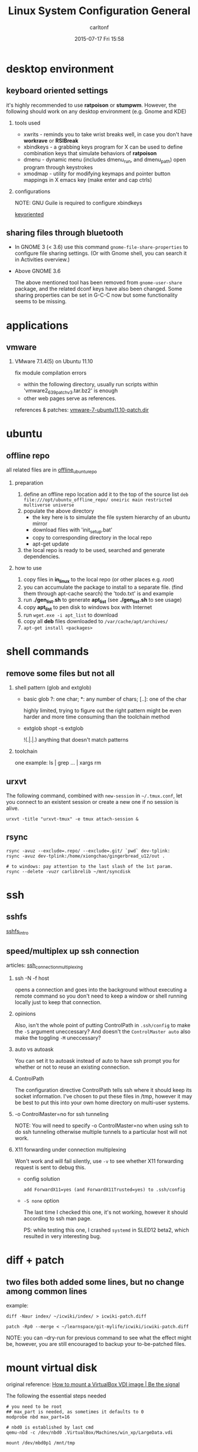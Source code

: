 #+STARTUP: showall
#+STARTUP: hidestars
#+OPTIONS: H:2 num:nil tags:nil toc:nil timestamps:t
#+TYPE: wiki
#+LAYOUT: post
#+AUTHOR: carltonf
#+DATE: 2015-07-17 Fri 15:58
#+TITLE: Linux System Configuration General
#+DESCRIPTION: The all-in-one list of tricks (should be splitted into multiple entries) 
#+TAGS: 
#+CATEGORIES: linux,configuration

* desktop environment
** keyboard oriented settings
it's highly recommended to use *ratpoison* or *stumpwm*. However, the following
should work on any desktop environment (e.g. Gnome and KDE)
*** tools used
- xwrits - reminds you to take wrist breaks
  well, in case you don't have *workrave* or *RSIBreak*
- xbindkeys - a grabbing keys program for X
  can be used to define combination keys that simulate behaviors of *ratpoison*
- dmenu - dynamic menu (includes dmenu_run, and dmenu_path)
  open program through keystrokes
- xmodmap - utility for modifying keymaps and pointer button mappings in X
  emacs key (make enter and cap ctrls)
*** configurations
NOTE: GNU Guile is required to configure xbindkeys

[[../core/2e/fd/keyoriented][keyoriented]]

** sharing files through bluetooth
- In GNOME 3 (< 3.6)
  use this command =gnome-file-share-properties= to configure file sharing
  settings. (Or with Gnome shell, you can search it in Activities overview.)

- Above GNOME 3.6
  
  The above mentioned tool has been removed from =gnome-user-share= package, and
  the related dconf keys have also been changed. Some sharing properties can be
  set in G-C-C now but some functionality seems to be missing.

* applications
** vmware
*** VMware 7.1.4(5) on Ubuntu 11.10
fix module compilation errors
- within the following directory, usually run scripts within
  'vmware2_6_39patchv3.tar.bz2' is enough
- other web pages serve as references.

references & patches: [[../core/92/9c/vmware-7-ubuntu11.10-patch][vmware-7-ubuntu11.10-patch.dir]]

* ubuntu
** offline repo
all related files are in [[../core/b1/34/offline_ubuntu_repo][offline_ubuntu_repo]]
*** preparation
1. define an offline repo location
   add it to the top of the source list
   ~deb file:///opt/ubuntu_offline_repo/ oneiric main restricted multiverse universe~
2. populate the above directory
   - the key here is to simulate the file system hierarchy of an ubuntu mirror
   - download files with 'init_setup.bat'
   - copy to corresponding directory in the local repo
   - apt-get update
3. the local repo is ready to be used, searched and generate dependencies.
*** how to use
1. copy files in *in_linux* to the local repo (or other places e.g. /root/)
2. you can accumulate the package to install to a separate file. (find them through apt-cache search)
   the 'todo.txt' is and example
3. run *./gen_list.sh* to generate *apt_list* (see *./gen_list.sh* to see usage)
4. copy *apt_list* to pen disk to windows box with Internet
5. run ~wget.exe -i apt_list~ to download
6. copy all *deb* files downloaded to ~/var/cache/apt/archives/~
7. ~apt-get install <packages>~
* shell commands
** remove some files but not all
*** shell pattern (glob and extglob)
- basic glob
  ?: one char; *: any number of chars; [..]: one of the char

  highly limited, trying to figure out the right pattern might be even harder
  and more time consuming than the toolchain method
- extglob
  shopt -s extglob

  !(.|.|.) anything that doesn't match patterns

*** toolchain
one example: ls | grep ... | xargs rm

** urxvt
The following command, combined with =new-session= in =~/.tmux.conf=, let you connect to
an existent session or create a new one if no session is alive.

=urxvt -title "urxvt-tmux" -e tmux attach-session &=
** rsync
# linux to linux
#+BEGIN_SRC shell-script
  rsync -avuz --exclude=.repo/ --exclude=.git/ `pwd` dev-tplink:
  rsync -avuz dev-tplink:/home/xiongchao/gingerbread_u12/out .

  # to windows: pay attention to the last slash of the 1st param.
  rsync --delete -vuzr carlibrelib ~/mnt/syncdisk
#+END_SRC
* ssh
** sshfs
[[../core/77/b9/sshfs_intro][sshfs_intro]]
** speed/multiplex up ssh connection
articles: [[../core/89/3a/ssh_connection_multiplexing][ssh_connection_multiplexing]]
*** ssh -N -f host

opens a connection and goes into the background without executing a remote
command so you don't need to keep a window or shell running locally just to keep
that connection.
*** opinions
Also, isn't the whole point of putting ControlPath in =.ssh/config= to make the
=-S= argument uneccessary? And doesn't the =ControlMaster auto= also make the
toggling =-M= uneccessary?
*** auto vs autoask
You can set it to autoask instead of auto to have ssh prompt you for whether or
not to reuse an existing connection.
*** ControlPath
The configuration directive ControlPath tells ssh where it should keep its
socket information. I've chosen to put these files in /tmp, however it may be
best to put this into your own home directory on multi-user systems.
*** -o ControlMaster=no for ssh tunneling
NOTE: You will need to specify -o ControlMaster=no when using ssh to do ssh
tunneling otherwise multiple tunnels to a particular host will not work.

*** X11 forwarding under connection multiplexing

Won't work and will fail silently, use =-v= to see whether X11 forwarding
request is sent to debug this.

- config solution

  : add ForwardX11=yes (and ForwardX11Trusted=yes) to .ssh/config

- =-S none= option
  
  The last time I checked this one, it's not working, however it should
  according to ssh man page.
  
  PS: while testing this one, I crashed =systemd= in SLED12 beta2, which
  resulted in very interesting bug.

* diff + patch
** two files both added some lines, but no change among common lines
example:

=diff -Naur index/ ~/icwiki/index/ > icwiki-patch.diff=

=patch -Rp0 --merge < ~/learnspace/git-mylife/icwiki/icwiki-patch.diff=

NOTE: you can --dry-run for previous command to see what the effect might be,
however, you are still encouraged to backup your to-be-patched files.
* mount virtual disk
original reference: [[../core/7f/37/How to mount a VirtualBox VDI image | Be the signal.maff][How to mount a VirtualBox VDI image | Be the signal]]

The following the essential steps needed
#+BEGIN_SRC shell-script
  # you need to be root
  ## max_part is needed, as sometimes it defaults to 0
  modprobe nbd max_part=16

  # nbd0 is established by last cmd
  qemu-nbd -c /dev/nbd0 .VirtualBox/Machines/win_xp/LargeData.vdi

  mount /dev/mbd0p1 /mnt/tmp
#+END_SRC
* Multiple Pipes
** Common Grep Buffer Issue
use =--line-buffered=, a GNU grep extension.

- example
  =adb shell 'getevent /dev/input/event4' | grep --line-buffered "0003 0019" | tee tmp.txt=

** Other Stdout Buffer Issue
use complex while-read-line structure.

- example
  =tail -f logfile | while read line ; do echo "$line"| grep 'org.springframework'|cut -c 25- ; done=

* Timestamp output
usually we want to timestamp the output, use Perl to do this.

*NOTE*: you may need to deal with buffer issues, refer to [[Multiple Pipes]].
- example
  The following timestamp the distance sensor's output.

  #+BEGIN_SRC shell-script
    # This this the one line perl to timestamp the output.
    # You can change `time' to `localtime', if you want pretty time format.
    # perl -ne '$|=1; print "[" . time . "]" . ": $_"'

    adb shell 'getevent /dev/input/event4' \
        | grep --line-buffered "0003 0019" \
        | perl -ne '$|=1; print "[" . time . "]" . ": $_"'

    # relative time, the start of recording is the time zero.
    adb logcat | perl -ne \
        '$|=1; $start = time unless $start; print "[" . (time - $start) . "]" . ": $_"'
  #+END_SRC
* Swap file
- use file as swap space.
  #+BEGIN_SRC shell-script
    # create a 4G swap image
    dd if=/dev/zero of=swap.img bs=1024M count=4
    mkswap swap.img

    # see the currently used swap space
    swapon -s

    # mount this file as swap space
    swapon swap.img
  #+END_SRC
  Optionally you can use =swapoff= to disable some swap space.

- add this entry into =/etc/fstab=
  #+BEGIN_SRC conf-space
    /opt/swap.img  none            swap    defaults        0       0
  #+END_SRC
* NTP
** References
- technical presentation
  [[../core/d3/f0/NTP Clock Discipline Modelling and Analysis - presentation.algor.pdf][NTP Clock Discipline Modelling and Analysis - presentation.algor.pdf]]
- Wiki Article
  [[../core/38/eb/Network Time Protocol - Wikipedia, the free encyclopedia.maff][Network Time Protocol - Wikipedia, the free encyclopedia.maff]]
* tar + 7z
How to backup linux files with 7z
: tar cf - <dir/file> | 7z a -si <path_to_archive_file>
* Cool one-line find
- Finding number of files in a folder
  : find . -type f | wc -l

- Finding # of all subfolders with a folder
  : find . -type d | wc -l

- Find # of folders ONLY in current folder
  : find . -maxdepth 1 -type d | wc -l

* Cron/Time Management
A thorough article about almost every practical facets of cron and other time
management in Linux.
[[http://www.markus-gattol.name/ws/time.html][Original link]]

Archived [[../core/e2/0b/Time - Create, Read, Store, Manipulate.maff][Time - Create, Read, Store, Manipulate.maff]]
* Tmux
Tmux is a very versatile terminal multiplexer.

- Good guide

  Interesting short book, most from author's personal experience rather than
  being thorough. Complement the long tmux manual.

  [[../core/76/66/tmux Productive Mouse-Free Development.pdf][tmux Productive Mouse-Free Development.pdf]]
* Fedora/SuSe
** Build packages from Sources RPM
You need to install =rpmbuild=.

=rpmbuild –rebuild package_name.src.rpm=

=rpm -Uvih your_rpm_package.rpm=

Optionally, =SuSEconfig=
** Unpacking/Extracting source rpm
=rpm2cpio foo-1.0-1.src.rpm | cpio --extract --make-directories --verbose=
* Restore/Undeleted deleted/overwritten files
** =testdisk=
This is a tool mainly for partition fixing, however, the built-in file restoring
function has come to handy a lot of times.

Particularly good for case: you know the position of the file and there is no
same-named file under the same path (i.e. doesn't work for overwritten files).
This tool recovers the file by looking at the file system journal.

** =photorec=
The more powerful tool coming from the same developer team. This tool bypasses
the file system, recovers files by looking at the content instead. This is the
best shot for overwritten files.

*NOTE*: Many on web says that you can't recover overwritten files. The fact is
if the blocks of the files are overwritten then you are out of luck, but for
files, usually overwriting leaves the old one intact by storing new content in
new blocks.

** Other "bizarre" ways

=grep=, =debugfs= and blablabla.... They work by principle and look awesome, BUT
it's hard to use them.
* Debug offlineimap error
In my workplace, =offlineimap= fails to retrieve mails from the company mail
sever sometimes.

With the following error:
#+BEGIN_SRC text
  Folder INBOX [acc: cxiongsuse]:
   Copy message 13095 (1 of 84) cxiongsuse_remote:INBOX -> cxiongsuse_local
   Copy message 13096 (2 of 84) cxiongsuse_remote:INBOX -> cxiongsuse_local
  Copy message from cxiongsuse_remote:INBOX:
   Establishing connection to imap.novell.com:993
   ERROR: command: UID => no response after 60.0 secs
   Establishing connection to imap.novell.com:993
   ERROR: command: UID => no response after 60.0 secs
   ERROR: command: UID => no response after 60.0 secs
  Folder INBOX [acc: cxiongsuse]:
   Copy message 13097 (3 of 84) cxiongsuse_remote:INBOX -> cxiongsuse_local
  Thread 'Copy message from cxiongsuse_remote:INBOX' terminated with exception:
  Traceback (most recent call last):
    File "/usr/lib/python2.7/site-packages/offlineimap/threadutil.py", line 156, in run
      Thread.run(self)
    File "/usr/lib64/python2.7/threading.py", line 504, in run
      self.__target(*self.__args, **self.__kwargs)
    File "/usr/lib/python2.7/site-packages/offlineimap/folder/Base.py", line 330, in copymessageto
      message = self.getmessage(uid)
    File "/usr/lib/python2.7/site-packages/offlineimap/folder/IMAP.py", line 225, in getmessage
      raise e
  abort: command: UID => no response after 60.0 secs
  
  
  Last 3 debug messages logged for Copy message from cxiongsuse_remote:INBOX prior to exception:
  thread: Register new thread 'Copy message from cxiongsuse_remote:INBOX' (account 'cxiongsuse')
  imap: Attempting plain authentication
  imap: Attempting plain authentication
  ERROR: Exceptions occurred during the run!
  ERROR: command: UID => no response after 60.0 secs
  ERROR: command: UID => no response after 60.0 secs
  ERROR: command: UID => no response after 60.0 secs
  
#+END_SRC

This article tries to explain a way to "fix" this, well not really a fix but a workaround.

1. The "Copy" lines before errors identify the possible error message.

2. Find the last successfully archived mail
   
   In the case above, 13095 and 13096 are the suspicious mails ID. Search the
   local =offlineimap= mailbox for these two IDs. If you can't find it, use
   13094, i.e. an even earlier one. After all, with an error close, the writing
   operation might simply fail.

3. Find another way to log into your mail account.
   
   Web UI, another Web clients and etc.

4. Locate the mail you find in step 2.
   
   Sort all your mail from latest to oldest. And look at the source of the mail
   in step 2, use "Date" to locate it. Pay attention to the time zone setting.
   Let's denote the mail you found "2R".

5. Remove one or more later mail(s) after "2R".
   
   This would usually solve the problem. Later on, we might try to find out
   what's wrong with the "bad" mails.

